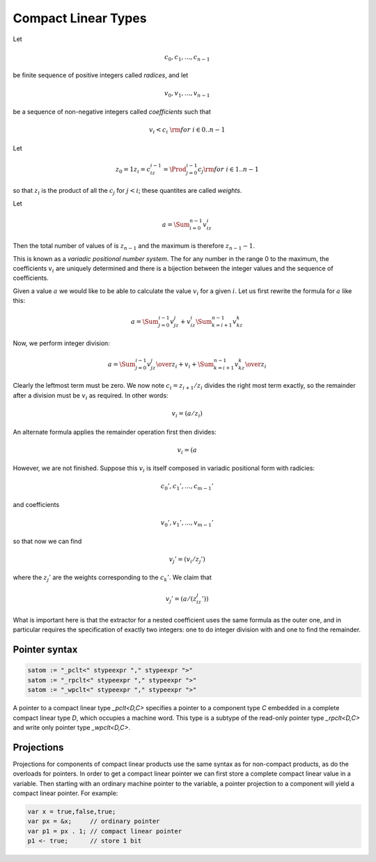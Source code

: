 .. _compactlineartypes:

Compact Linear Types
--------------------

Let 

.. math::

  c_0, c_1, ..., c_{n-1}

be finite sequence of positive integers called *radices*, and let

.. math::

  v_0, v_1, ..., v_{n-1}

be a sequence of non-negative integers called *coefficients* such that

.. math::

  v_i < c_i\ {\rm for\ } i \in 0..n-1

Let

.. math::

   z_0 = 1
   z_i = c_iz_{i-1}=\Prod_{j=0}^{i-1}c_j {\rm for\ } i \in 1..n-1

so that :math:`z_i` is the product of all the :math:`c_j` for 
:math:`j<i`; these quantites are called *weights*.

Let 

.. math::

  a = \Sum_{i=0}^{n-1} v_iz_i

Then the total number of values of is :math:`z_{n-1}` and
the maximum is therefore :math:`z_{n-1}-1`. 

This is known as a *variadic positional number system*.
The for any number in the range 0 to the maximum, 
the coefficients :math:`v_i` are uniquely determined
and there is a bijection between the integer values and the
sequence of coefficients.

Given a value :math:`a` we would like to be able to calculate
the value :math:`v_i` for a given :math:`i`.  Let us first 
rewrite the formula for :math:`a` like this:

.. math::

  a = \Sum_{j=0}^{i-1} v_jz_j + v_iz_i \Sum_{k=i+1}^{n-1} v_kz_k

Now, we perform integer division:

.. math::

  a = {\Sum_{j=0}^{i-1} v_jz_j \over z_i} + v_i + {\Sum_{k=i+1}^{n-1} v_kz_k \over z_i}

Clearly the leftmost term must be zero. We now note :math:`c_i=z_{i+1}/z_i` divides the
right most term exactly,  so the remainder
after a division must be :math:`v_i` as required. In other words:

.. math::

  v_i = (a / z_i) % c_i

An alternate formula applies the remainder operation first then divides:

.. math::

  v_i = (a % z_i ) / z_{i-1}

However, we are not finished. Suppose this :math:`v_i` is itself
composed in variadic positional form with radicies:

.. math::

  c_0', c_1', ..., c_{m-1}'

and coefficients

.. math::

  v_0', v_1', ..., v_{m-1}'

so that now we can find

.. math::

  v_j' = (v_i / z_j') % c_j'

where the :math:`z_j'` are the weights corresponding to the 
:math:`c_k'`. We claim that

.. math::
 
  v_j' = (a / (z_iz_j')) % c_j'


What is important here is that the extractor for a nested coefficient
uses the same formula as the outer one, and in particular
requires the specification of exactly two integers: one to 
do integer division with and one to find the remainder.


Pointer syntax
^^^^^^^^^^^^^^

.. code-block:: felix

  satom := "_pclt<" stypeexpr "," stypeexpr ">"
  satom := "_rpclt<" stypeexpr "," stypeexpr ">"
  satom := "_wpclt<" stypeexpr "," stypeexpr ">"

A pointer to a compact linear type `_pclt<D,C>` specifies a pointer to a component 
type `C` embedded in a complete compact linear type `D`, which occupies a machine word.
This type is a subtype of the read-only pointer type `_rpclt<D,C>` and
write only pointer type `_wpclt<D,C>`.

Projections
^^^^^^^^^^^

Projections for components of compact linear products use the same syntax
as for non-compact products, as do the overloads for pointers. In order
to get a compact linear pointer we can first store a complete compact
linear value in a variable. Then starting with an ordinary machine
pointer to the variable, a pointer projection to a component will
yield a compact linear pointer. For example:

.. code-block:: felix

  var x = true,false,true;
  var px = &x;     // ordinary pointer
  var p1 = px . 1; // compact linear pointer
  p1 <- true;      // store 1 bit


